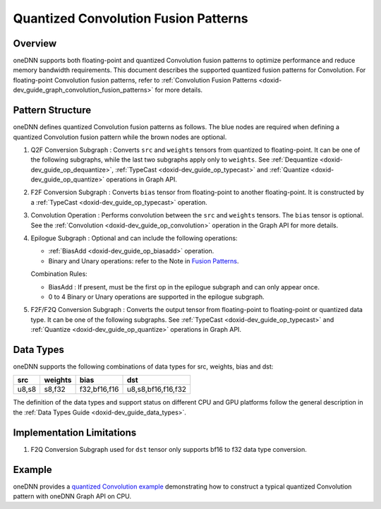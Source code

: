 .. index:: pair: page; Quantized Convolution Fusion Patterns
.. _doxid-dev_guide_graph_quantized_convolution_fusion_patterns:

Quantized Convolution Fusion Patterns
=====================================

Overview
~~~~~~~~

oneDNN supports both floating-point and quantized Convolution fusion patterns to optimize performance and reduce memory bandwidth requirements. This document describes the supported quantized fusion patterns for Convolution. For floating-point Convolution fusion patterns, refer to :ref:`Convolution Fusion Patterns <doxid-dev_guide_graph_convolution_fusion_patterns>` for more details.

Pattern Structure
~~~~~~~~~~~~~~~~~

oneDNN defines quantized Convolution fusion patterns as follows. The blue nodes are required when defining a quantized Convolution fusion pattern while the brown nodes are optional.

.. image:: quantized_conv_pattern.png
	:alt: quantized Convolution pattern



#. Q2F Conversion Subgraph : Converts ``src`` and ``weights`` tensors from quantized to floating-point. It can be one of the following subgraphs, while the last two subgraphs apply only to ``weights``. See :ref:`Dequantize <doxid-dev_guide_op_dequantize>`, :ref:`TypeCast <doxid-dev_guide_op_typecast>` and :ref:`Quantize <doxid-dev_guide_op_quantize>` operations in Graph API.
   
   .. image:: q2f_conversion_quantized_conv_matmul.png
   	:alt: q2f_conversion_subgraph

#. F2F Conversion Subgraph : Converts ``bias`` tensor from floating-point to another floating-point. It is constructed by a :ref:`TypeCast <doxid-dev_guide_op_typecast>` operation.
   
   .. image:: f2f_conversion.png
   	:alt: f2f_conversion_subgraph

#. Convolution Operation : Performs convolution between the ``src`` and ``weights`` tensors. The ``bias`` tensor is optional. See the :ref:`Convolution <doxid-dev_guide_op_convolution>` operation in the Graph API for more details.

#. Epilogue Subgraph : Optional and can include the following operations:
   
   * :ref:`BiasAdd <doxid-dev_guide_op_biasadd>` operation.
   
   * Binary and Unary operations: refer to the Note in `Fusion Patterns <graph_fusion_patterns.html>`__.
   
   Combination Rules:
   
   .. image:: epilogue_subgraph_general_2.png
   	:alt: epilogue subgraph
   
   
   
   * BiasAdd : If present, must be the first op in the epilogue subgraph and can only appear once.
   
   * 0 to 4 Binary or Unary operations are supported in the epilogue subgraph.

#. F2F/F2Q Conversion Subgraph : Converts the output tensor from floating-point to floating-point or quantized data type. It can be one of the following subgraphs. See :ref:`TypeCast <doxid-dev_guide_op_typecast>` and :ref:`Quantize <doxid-dev_guide_op_quantize>` operations in Graph API.
   
   .. image:: f2q_conversion_quantized_conv.png
   	:alt: f2q_conversion_subgraph

Data Types
~~~~~~~~~~

oneDNN supports the following combinations of data types for src, weights, bias and dst:

======  ========  =============  ===================  
src     weights   bias           dst                  
======  ========  =============  ===================  
u8,s8   s8,f32    f32,bf16,f16   u8,s8,bf16,f16,f32   
======  ========  =============  ===================

The definition of the data types and support status on different CPU and GPU platforms follow the general description in the :ref:`Data Types Guide <doxid-dev_guide_data_types>`.

Implementation Limitations
~~~~~~~~~~~~~~~~~~~~~~~~~~

#. F2Q Conversion Subgraph used for ``dst`` tensor only supports bf16 to f32 data type conversion.

Example
~~~~~~~

oneDNN provides a `quantized Convolution example <https://github.com/uxlfoundation/oneDNN/tree/main/examples/graph/cpu_inference_int8.cpp>`__ demonstrating how to construct a typical quantized Convolution pattern with oneDNN Graph API on CPU.

